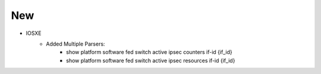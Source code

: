 --------------------------------------------------------------------------------
                            New
--------------------------------------------------------------------------------
* IOSXE
    * Added Multiple Parsers:
        * show platform software fed switch active ipsec counters if-id {if_id}
        * show platform software fed switch active ipsec resources if-id {if_id}

